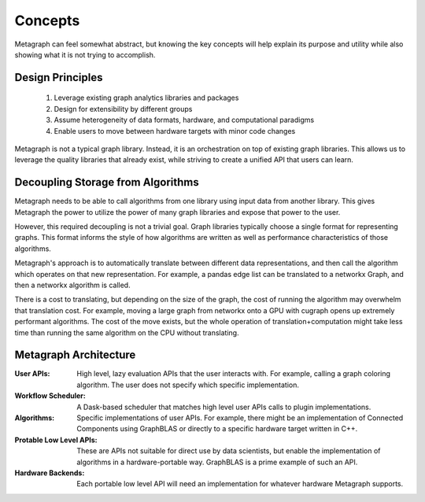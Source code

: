 
Concepts
========

Metagraph can feel somewhat abstract, but knowing the key concepts will help explain its
purpose and utility while also showing what it is not trying to accomplish.

Design Principles
-----------------

  1. Leverage existing graph analytics libraries and packages
  2. Design for extensibility by different groups
  3. Assume heterogeneity of data formats, hardware, and computational paradigms
  4. Enable users to move between hardware targets with minor code changes

Metagraph is not a typical graph library. Instead, it is an orchestration on top of existing
graph libraries. This allows us to leverage the quality libraries that already exist, while
striving to create a unified API that users can learn.

.. _concepts_decoupling_storage_from_algorithms:

Decoupling Storage from Algorithms
----------------------------------

Metagraph needs to be able to call algorithms from one library using input data from
another library. This gives Metagraph the power to utilize the power of many graph libraries
and expose that power to the user.

However, this required decoupling is not a trivial goal. Graph libraries typically choose a
single format for representing graphs. This format informs the style of how algorithms are
written as well as performance characteristics of those algorithms.

Metagraph's approach is to automatically translate between different data representations,
and then call the algorithm which operates on that new representation. For example, a
pandas edge list can be translated to a networkx Graph, and then a networkx algorithm is
called.

There is a cost to translating, but depending on the size of the graph, the cost of running
the algorithm may overwhelm that translation cost. For example, moving a large graph from
networkx onto a GPU with cugraph opens up extremely performant algorithms. The cost of the
move exists, but the whole operation of translation+computation might take less time than
running the same algorithm on the CPU without translating.


Metagraph Architecture
----------------------

:User APIs​: High level, lazy evaluation APIs that the user interacts with. For example, calling a graph
    coloring algorithm. The user does not specify which specific implementation.
:Workflow Scheduler​: A Dask-based scheduler that matches high level user APIs calls to plugin implementations.
:Algorithms: Specific implementations of user APIs. For example, there might be an implementation
    of Connected Components using GraphBLAS or directly to a specific hardware target written in C++.
:Protable Low Level APIs: These are APIs not suitable for direct use by data scientists, but enable the
    implementation of algorithms in a hardware-portable way. GraphBLAS is a prime example of such an API.
:Hardware Backends: Each portable low level API will need an implementation for whatever hardware Metagraph supports.

.. image:: architecture.png
   :height: 350px
